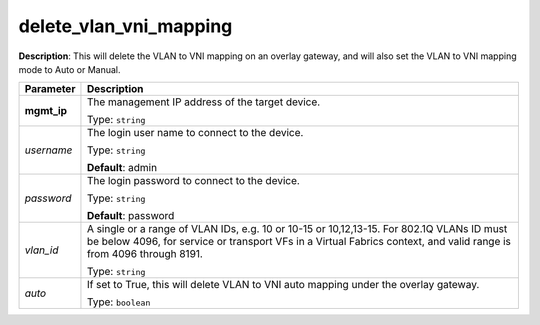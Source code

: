 .. NOTE: This file has been generated automatically, don't manually edit it

delete_vlan_vni_mapping
~~~~~~~~~~~~~~~~~~~~~~~

**Description**: This will delete the VLAN to VNI mapping on an overlay gateway, and will also set the VLAN to VNI mapping mode to Auto or Manual. 

.. table::

   ================================  ======================================================================
   Parameter                         Description
   ================================  ======================================================================
   **mgmt_ip**                       The management IP address of the target device.

                                     Type: ``string``
   *username*                        The login user name to connect to the device.

                                     Type: ``string``

                                     **Default**: admin
   *password*                        The login password to connect to the device.

                                     Type: ``string``

                                     **Default**: password
   *vlan_id*                         A single or a range of VLAN IDs, e.g. 10 or 10-15 or 10,12,13-15. For 802.1Q VLANs ID must be below 4096, for service or transport VFs in a Virtual Fabrics context, and valid range is from 4096 through 8191.

                                     Type: ``string``
   *auto*                            If set to True, this will delete VLAN to VNI auto mapping under the overlay gateway.

                                     Type: ``boolean``
   ================================  ======================================================================

